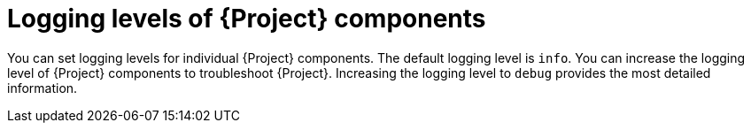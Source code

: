 :_mod-docs-content-type: CONCEPT

[id="logging-levels-of-{project-context}-components"]
= Logging levels of {Project} components

You can set logging levels for individual {Project} components.
The default logging level is `info`.
You can increase the logging level of {Project} components to troubleshoot {Project}.
Increasing the logging level to `debug` provides the most detailed information.
